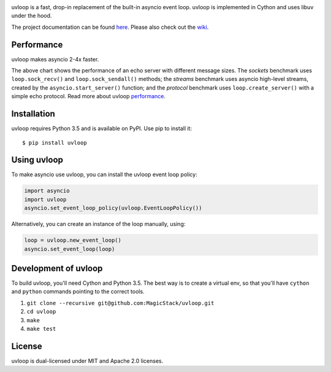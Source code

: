 .. image:: https://travis-ci.org/MagicStack/uvloop.svg?branch=master
    :target: https://travis-ci.org/MagicStack/uvloop

.. image:: https://img.shields.io/pypi/v/uvloop.svg
    :target: https://pypi.python.org/pypi/uvloop


uvloop is a fast, drop-in replacement of the built-in asyncio
event loop.  uvloop is implemented in Cython and uses libuv
under the hood.

The project documentation can be found
`here <http://uvloop.readthedocs.org/>`_.  Please also check out the
`wiki <https://github.com/MagicStack/uvloop/wiki>`_.


Performance
-----------

uvloop makes asyncio 2-4x faster.

.. image:: performance.png
    :target: http://magic.io/blog/uvloop-blazing-fast-python-networking/

The above chart shows the performance of an echo server with different
message sizes.  The *sockets* benchmark uses ``loop.sock_recv()`` and
``loop.sock_sendall()`` methods; the *streams* benchmark uses asyncio
high-level streams, created by the ``asyncio.start_server()`` function;
and the *protocol* benchmark uses ``loop.create_server()`` with a simple
echo protocol.  Read more about uvloop
`performance <http://magic.io/blog/uvloop-blazing-fast-python-networking/>`_.


Installation
------------

uvloop requires Python 3.5 and is available on PyPI.
Use pip to install it::

    $ pip install uvloop


Using uvloop
------------

To make asyncio use uvloop, you can install the uvloop event
loop policy:

.. code:: python

    import asyncio
    import uvloop
    asyncio.set_event_loop_policy(uvloop.EventLoopPolicy())

Alternatively, you can create an instance of the loop
manually, using:

.. code:: python

    loop = uvloop.new_event_loop()
    asyncio.set_event_loop(loop)


Development of uvloop
---------------------

To build uvloop, you'll need Cython and Python 3.5.  The best way
is to create a virtual env, so that you'll have ``cython`` and
``python`` commands pointing to the correct tools.

1. ``git clone --recursive git@github.com:MagicStack/uvloop.git``

2. ``cd uvloop``

3. ``make``

4. ``make test``


License
-------

uvloop is dual-licensed under MIT and Apache 2.0 licenses.


